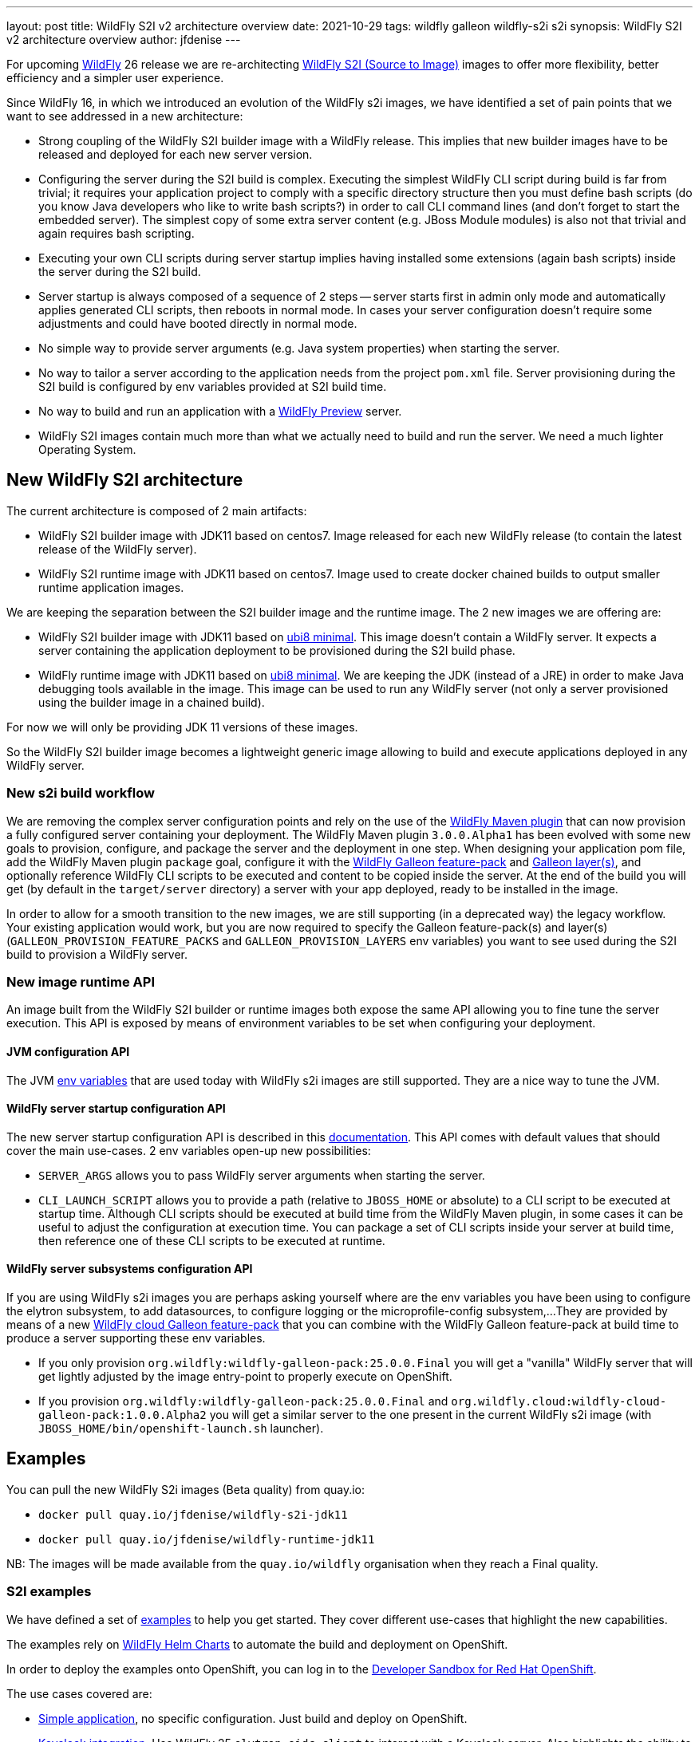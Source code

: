 ---
layout: post
title: WildFly S2I v2 architecture overview
date: 2021-10-29
tags: wildfly galleon wildfly-s2i s2i
synopsis: WildFly S2I v2 architecture overview
author: jfdenise
---

For upcoming link:http://docs.wildfly.org[WildFly] 26 release we are re-architecting link:https://github.com/wildfly/wildfly-s2i/[WildFly S2I (Source to Image)] 
images to offer more flexibility, better efficiency and a simpler user experience.

Since WildFly 16, in which we introduced an evolution of the WildFly s2i images, we have identified a set of pain points 
that we want to see addressed in a new architecture:

* Strong coupling of the WildFly S2I builder image with a WildFly release. This implies that new builder images have 
to be released and deployed for each new server version.

* Configuring the server during the S2I build is complex. Executing the simplest WildFly CLI script during build is far from trivial;
it requires your application project to comply with a specific directory structure then you must define bash 
scripts (do you know Java developers who like to write bash scripts?) in order to call CLI command lines (and don't forget to start the embedded server). 
The simplest copy of some extra server content (e.g. JBoss Module modules) is also not that trivial and again requires bash scripting.

* Executing your own CLI scripts during server startup implies having installed some extensions (again bash scripts) inside the server during the S2I build.

* Server startup is always composed of a sequence of 2 steps -- server starts first in admin only mode and automatically applies 
generated CLI scripts, then reboots in normal mode. In cases your server configuration doesn't require some adjustments 
and could have booted directly in normal mode.

* No simple way to provide server arguments (e.g. Java system properties) when starting the server.

* No way to tailor a server according to the application needs from the project `pom.xml` file. Server provisioning during the S2I build is configured 
by env variables provided at S2I build time.

* No way to build and run an application with a link:https://docs.wildfly.org/25/WildFly_and_WildFly_Preview.html[WildFly Preview] server.

* WildFly S2I images contain much more than what we actually need to build and run the server. We need a much lighter Operating System.

## New WildFly S2I architecture

The current architecture is composed of 2 main artifacts:

* WildFly S2I builder image with JDK11 based on centos7. Image released for each new WildFly release (to contain the latest release of the WildFly server).

* WildFly S2I runtime image with JDK11 based on centos7. Image used to create docker chained builds to output smaller runtime application images.

We are keeping the separation between the S2I builder image and the runtime image. The 2 new images we are offering are:

* WildFly S2I builder image with JDK11 based on 
link:https://catalog.redhat.com/software/containers/ubi8/ubi-minimal/5c359a62bed8bd75a2c3fba8[ubi8 minimal]. 
This image doesn't contain a WildFly server. It expects a server containing the application deployment to be provisioned during the S2I build phase.

* WildFly runtime image with JDK11 based on 
link:https://catalog.redhat.com/software/containers/ubi8/ubi-minimal/5c359a62bed8bd75a2c3fba8[ubi8 minimal]. 
We are keeping the JDK (instead of a JRE) in order to make Java debugging tools available in the image. 
This image can be used to run any WildFly server (not only a server provisioned using the builder image in a chained build).

For now we will only be providing JDK 11 versions of these images.

So the WildFly S2I builder image becomes a lightweight generic image allowing to build and execute applications deployed in any WildFly server.

### New s2i build workflow

We are removing the complex server configuration points and rely on the use of the 
link:https://github.com/wildfly/wildfly-maven-plugin/[WildFly Maven plugin] that can now provision a fully configured server containing your deployment. 
The WildFly Maven plugin `3.0.0.Alpha1` has been evolved with some new goals to provision, configure, and package the server and the deployment in one step. 
When designing your application pom file, add the WildFly Maven plugin `package` goal, configure it with the link:https://docs.wildfly.org/25/Galleon_Guide.html#wildfly-galleon-feature-packs[WildFly Galleon feature-pack]
and link:https://docs.wildfly.org/25/Galleon_Guide.html#wildfly_layers[Galleon layer(s)], and optionally reference WildFly CLI scripts to be executed and 
content to be copied inside the server. At the end of the build you will get (by default in the `target/server` directory) 
a server with your app deployed, ready to be installed in the image.

In order to allow for a smooth transition to the new images, we are still supporting (in a deprecated way) the legacy workflow. 
Your existing application would work, but you are now required to specify the Galleon feature-pack(s) and layer(s) 
(`GALLEON_PROVISION_FEATURE_PACKS` and `GALLEON_PROVISION_LAYERS` env variables) 
you want to see used during the S2I build to provision a WildFly server.

### New image runtime API

An image built from the WildFly S2I builder or runtime images both expose 
the same API allowing you to fine tune the server execution.
This API is exposed by means of environment variables to be set when configuring your deployment.

#### JVM configuration API

The JVM link:https://github.com/jboss-openshift/cct_module/tree/master/jboss/container/java/jvm/api/module.yaml[env variables] 
that are used today with WildFly s2i images are still supported. They are a nice way to tune the JVM.

#### WildFly server startup configuration API

The new server startup configuration API is described in this 
link:https://github.com/wildfly/wildfly-cekit-modules/blob/v2/jboss/container/wildfly/run/api/module.yaml[documentation]. 
This API comes with default values that should cover the main use-cases. 2 env variables open-up new possibilities:

* `SERVER_ARGS` allows you to pass WildFly server arguments when starting the server.

* `CLI_LAUNCH_SCRIPT` allows you to provide a path (relative to `JBOSS_HOME` or absolute) to a CLI script to be executed at startup time. Although CLI scripts 
should be executed at build time from the WildFly Maven plugin, in some cases it can be useful to adjust the configuration at execution time. You can package 
a set of CLI scripts inside your server at build time, then reference one of these CLI scripts to be executed at runtime. 

#### WildFly server subsystems configuration API

If you are using WildFly s2i images you are perhaps asking yourself where are the env variables you have been using 
to configure the elytron subsystem, to add datasources, to configure logging or the microprofile-config subsystem,... 
They are provided by means of a new link:https://github.com/wildfly-extras/wildfly-cloud-galleon-pack[WildFly cloud Galleon feature-pack] 
that you can combine with the WildFly Galleon feature-pack at build time to produce a server supporting these env variables.

* If you only provision `org.wildfly:wildfly-galleon-pack:25.0.0.Final` you will get a "vanilla" WildFly server that 
will get lightly adjusted by the image entry-point to properly execute on OpenShift.

* If you provision `org.wildfly:wildfly-galleon-pack:25.0.0.Final` and `org.wildfly.cloud:wildfly-cloud-galleon-pack:1.0.0.Alpha2` 
you will get a similar server to the one present in the current WildFly s2i image (with `JBOSS_HOME/bin/openshift-launch.sh` launcher). 

## Examples

You can pull the new WildFly S2i images (Beta quality) from quay.io:

* `docker pull quay.io/jfdenise/wildfly-s2i-jdk11`
* `docker pull quay.io/jfdenise/wildfly-runtime-jdk11`
 
NB: The images will be made available from the `quay.io/wildfly` organisation when they reach a Final quality.


### S2I examples

We have defined a set of link:https://github.com/wildfly/wildfly-s2i/tree/v2/examples[examples] to help 
you get started. They cover different use-cases that highlight the new capabilities.

The examples rely on link:https://www.wildfly.org/news/2021/05/05/helm-charts-for-wildfly/[WildFly Helm Charts] 
to automate the build and deployment on OpenShift.

In order to deploy the examples onto OpenShift, you can log in to the 
link:https://developers.redhat.com/developer-sandbox/[Developer Sandbox for Red Hat OpenShift].

The use cases covered are:

* link:https://github.com/wildfly/wildfly-s2i/tree/v2/examples/jsf-ejb-jpa/README.md[Simple application], no specific configuration. Just build and deploy on OpenShift.

* link:https://github.com/wildfly/wildfly-s2i/tree/v2/examples/elytron-oidc-client/README.md[Keycloak integration]. Use WildFly 25 `elytron-oidc-client` 
to interact with a Keycloak server. Also highlights the ability to provide server arguments at launch time.

* link:https://github.com/wildfly/wildfly-s2i/tree/v2/examples/logging/README.md[Logging]. We all need to enable logging at some point. 
With a simple CLI script executed at server boot time, enable logging and redirect all traces to the CONSOLE.

* link:https://github.com/wildfly/wildfly-s2i/tree/v2/examples/web-clustering/README.md[Clustering]. A cluster of PODS 
that share web sessions. This example benefits from the WildFly cloud feature-pack and WildFly Helm Charts capabilities
to automatically enable the `dns.DNS_PING` JGroups protocol and generate the ping service.

### Dockerfile example

This chapter highlights the steps to build a docker image that contains the server and your application, 
publish it in a public docker registry in which you have an account (e.g. link:http://quay.io[quay.io]) and then deploy it on OpenShift. 
Here we are using the link:https://github.com/wildfly/wildfly-s2i/tree/v2/examples/jsf-ejb-jpa/README.md[Simple application] example. 
NB: Be sure to update the example steps with your own docker registry account.

* Build the maven project:

``
$ mvn clean package
``

* Write a Dockerfile with the following content:

```
FROM quay.io/jfdenise/wildfly-runtime-jdk11:latest
COPY --chown=jboss:root target/server $JBOSS_HOME
RUN chmod -R ug+rwX $JBOSS_HOME
```

* Build the image

``
$ docker build -t quay.io/jfdenise/my-app:latest .
``

* You can run the image locally and interact with the application (e.g. http://docker_container_IP:8080).

``
$ docker run --rm quay.io/jfdenise/my-app:latest
``

* Publish the image

``
$ docker push quay.io/jfdenise/my-app:latest
``

* Write a WildFly Heml Charts `my-app.yaml` file with the following content:

```
image:
  name: quay.io/jfdenise/my-app
build:
  enabled: false
```

* Deploy on OpenShift

``
helm install my-app -f my-app.yaml wildfly_v2/wildfly
``

* Once deployed, access the application route URL (e.g. https://my-app-jdenise-stage.apps.sandbox.x8i5.p1.openshiftapps.com/) 

## To conclude

We hope that, like us, you will see the benefits of this new approach (for which you can perhaps find similarities 
with the link:https://github.com/wildfly-extras/wildfly-jar-maven-plugin/[WildFly bootable JAR] S2I experience).
This is going to allow us to offer more flexibility (provision the server of your choice), better efficiency (smaller images, faster server startup),
simpler user experience (WildFly Maven plugin configuration is far simpler than the existing S2I configuration points). 
So in the end a much better overall experience.

Keep us posted with your feedback. (You can log these as new 
link:https://github.com/wildfly/wildfly-s2i/issues[project issues].) This will help us evolve the new WildFly S2I experience in the right direction.

Thank-you!

JF Denise
